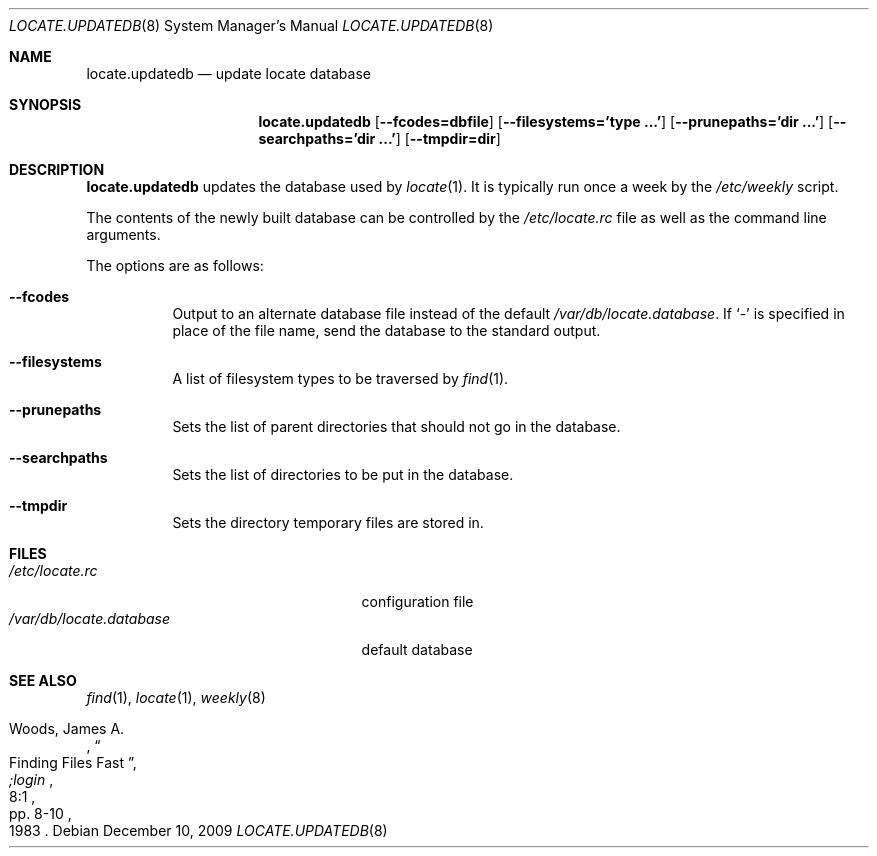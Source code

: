 .\"	$OpenBSD: locate.updatedb.8,v 1.18 2009/12/10 00:45:43 schwarze Exp $
.\"
.\" Copyright (c) 1996
.\"	Mike Pritchard <mpp@FreeBSD.org>.  All rights reserved.
.\"
.\" Redistribution and use in source and binary forms, with or without
.\" modification, are permitted provided that the following conditions
.\" are met:
.\" 1. Redistributions of source code must retain the above copyright
.\"    notice, this list of conditions and the following disclaimer.
.\" 2. Redistributions in binary form must reproduce the above copyright
.\"    notice, this list of conditions and the following disclaimer in the
.\"    documentation and/or other materials provided with the distribution.
.\" 3. All advertising materials mentioning features or use of this software
.\"    must display the following acknowledgement:
.\"	This product includes software developed by Mike Pritchard.
.\" 4. Neither the name of the author nor the names of its contributors
.\"    may be used to endorse or promote products derived from this software
.\"    without specific prior written permission.
.\"
.\" THIS SOFTWARE IS PROVIDED BY THE AUTHOR AND CONTRIBUTORS ``AS IS'' AND
.\" ANY EXPRESS OR IMPLIED WARRANTIES, INCLUDING, BUT NOT LIMITED TO, THE
.\" IMPLIED WARRANTIES OF MERCHANTABILITY AND FITNESS FOR A PARTICULAR PURPOSE
.\" ARE DISCLAIMED.  IN NO EVENT SHALL THE REGENTS OR CONTRIBUTORS BE LIABLE
.\" FOR ANY DIRECT, INDIRECT, INCIDENTAL, SPECIAL, EXEMPLARY, OR CONSEQUENTIAL
.\" DAMAGES (INCLUDING, BUT NOT LIMITED TO, PROCUREMENT OF SUBSTITUTE GOODS
.\" OR SERVICES; LOSS OF USE, DATA, OR PROFITS; OR BUSINESS INTERRUPTION)
.\" HOWEVER CAUSED AND ON ANY THEORY OF LIABILITY, WHETHER IN CONTRACT, STRICT
.\" LIABILITY, OR TORT (INCLUDING NEGLIGENCE OR OTHERWISE) ARISING IN ANY WAY
.\" OUT OF THE USE OF THIS SOFTWARE, EVEN IF ADVISED OF THE POSSIBILITY OF
.\" SUCH DAMAGE.
.\"
.Dd $Mdocdate: December 10 2009 $
.Dt LOCATE.UPDATEDB 8
.Os
.Sh NAME
.Nm locate.updatedb
.Nd update locate database
.Sh SYNOPSIS
.Nm locate.updatedb
.Op Cm --fcodes=dbfile
.Op Cm --filesystems='type ...'
.Op Cm --prunepaths='dir ...'
.Op Cm --searchpaths='dir ...'
.Op Cm --tmpdir=dir
.Sh DESCRIPTION
.Nm
updates the database used by
.Xr locate 1 .
It is typically run once a week by the
.Pa /etc/weekly
script.
.Pp
The contents of the newly built database can be controlled by the
.Pa /etc/locate.rc
file as well as the command line arguments.
.Pp
The options are as follows:
.Bl -tag -width Ds
.It Fl -fcodes
Output to an alternate database file instead of the default
.Pa /var/db/locate.database .
If
.Ql \-
is specified in place of the file name,
send the database to the standard output.
.It Fl -filesystems
A list of filesystem types to be traversed by
.Xr find 1 .
.It Fl -prunepaths
Sets the list of parent directories that should not go in
the database.
.It Fl -searchpaths
Sets the list of directories to be put in the database.
.It Fl -tmpdir
Sets the directory temporary files are stored in.
.El
.Sh FILES
.Bl -tag -width /var/db/locate.database -compact
.It Pa /etc/locate.rc
configuration file
.It Pa /var/db/locate.database
default database
.El
.Sh SEE ALSO
.Xr find 1 ,
.Xr locate 1 ,
.Xr weekly 8
.Rs
.%A Woods, James A.
.%D 1983
.%T "Finding Files Fast"
.%J ";login"
.%V 8:1
.%P pp. 8-10
.Re
